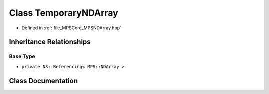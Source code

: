 .. _exhale_class_class_m_p_s_1_1_temporary_n_d_array:

Class TemporaryNDArray
======================

- Defined in :ref:`file_MPSCore_MPSNDArray.hpp`


Inheritance Relationships
-------------------------

Base Type
*********

- ``private NS::Referencing< MPS::NDArray >``


Class Documentation
-------------------


.. doxygenclass:: MPS::TemporaryNDArray
   :project: MPSCPP
   :members:
   :protected-members:
   :undoc-members: